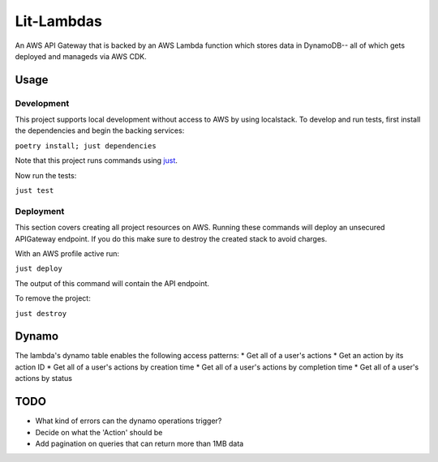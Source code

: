 Lit-Lambdas
-----------

An AWS API Gateway that is backed by an AWS Lambda function which stores data in
DynamoDB-- all of which gets deployed and manageds via AWS CDK.

Usage
^^^^^

Development
===========

This project supports local development without access to AWS by using
localstack. To develop and run tests, first install the dependencies and begin
the backing services: 

``poetry install; just dependencies``

Note that this project runs commands using `just`_.

Now run the tests:

``just test``

Deployment
==========

This section covers creating all project resources on AWS. Running these
commands will deploy an unsecured APIGateway endpoint. If you do
this make sure to destroy the created stack to avoid charges. 

With an AWS profile active run:

``just deploy``

The output of this command will contain the API endpoint.

To remove the project:

``just destroy``

Dynamo
^^^^^^
The lambda's dynamo table enables the following access patterns:
* Get all of a user's actions
* Get an action by its action ID
* Get all of a user's actions by creation time
* Get all of a user's actions by completion time
* Get all of a user's actions by status

TODO
^^^^
* What kind of errors can the dynamo operations trigger?
* Decide on what the 'Action' should be
* Add pagination on queries that can return more than 1MB data

.. _just: https://github.com/casey/just